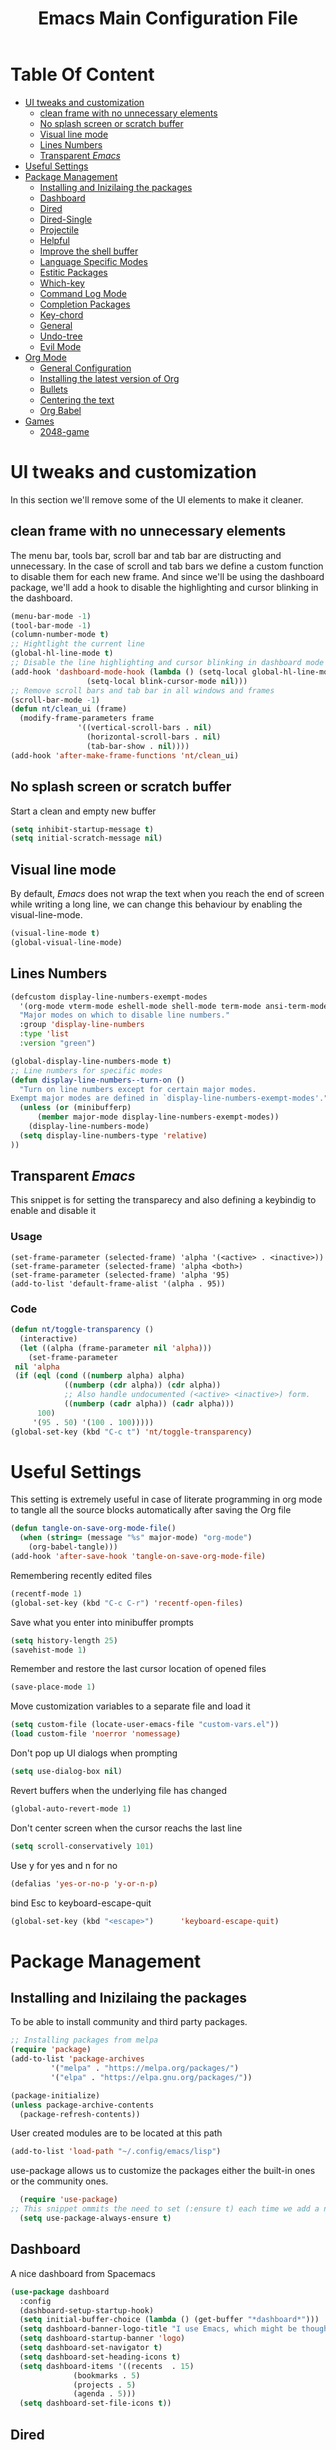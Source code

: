 #+TITLE: Emacs Main Configuration File
#+PROPERTY: header-args :tangle init.el
#+OPTIONS: toc:2 
* Table Of Content
- [[#ui-tweaks-and-customization][UI tweaks and customization]]
  - [[#clean-frame-with-no-unnecessary-elements][clean frame with no unnecessary elements]]
  - [[#no-splash-screen-or-scratch-buffer][No splash screen or scratch buffer]]
  - [[#visual-line-mode][Visual line mode]]
  - [[#lines-numbers][Lines Numbers]]
  - [[#transparent-emacs][Transparent /Emacs/]]
- [[#useful--settings][Useful  Settings]]
- [[#package-management][Package Management]]
  - [[#installing-and-inizilaing-the-packages][Installing and Inizilaing the packages]]
  - [[#dashboard][Dashboard]]
  - [[#dired][Dired]]
  - [[#dired-single][Dired-Single]]
  - [[#projectile][Projectile]]
  - [[#helpful][Helpful]]
  - [[#improve-the-shell-buffer][Improve the shell buffer]]
  - [[#language-specific-modes][Language Specific Modes]]
  - [[#estitic-packages][Estitic Packages]]
  - [[#which-key][Which-key]]
  - [[#command-log-mode][Command Log Mode]]
  - [[#completion-packages][Completion Packages]]
  - [[#key-chord][Key-chord]]
  - [[#general][General]]
  - [[#undo-tree][Undo-tree]]
  - [[#evil-mode][Evil Mode]]
- [[#org-mode][Org Mode]]
  - [[#general-configuration][General Configuration]]
  - [[#installing-the-latest-version-of-org][Installing the latest version of Org]]
  - [[#bullets][Bullets]]
  - [[#centering-the-text][Centering the text]]
  - [[#org-babel][Org Babel]]
- [[#games][Games]]
  - [[#2048-game][2048-game]]

* UI tweaks and customization
In this section we'll remove some of the UI elements to make it cleaner.
** clean frame with no unnecessary elements
  The menu bar, tools bar, scroll bar and tab bar are distructing and unnecessary.
  In the case of scroll and tab bars we define a custom function to disable them for each new frame.
  And since we'll be using the dashboard package, we'll add a hook to disable the highlighting and cursor blinking in the dashboard.
#+begin_src emacs-lisp
  (menu-bar-mode -1)
  (tool-bar-mode -1)
  (column-number-mode t)
  ;; Hightlight the current line
  (global-hl-line-mode t)
  ;; Disable the line highlighting and cursor blinking in dashboard mode
  (add-hook 'dashboard-mode-hook (lambda () (setq-local global-hl-line-mode nil)
				   (setq-local blink-cursor-mode nil)))
  ;; Remove scroll bars and tab bar in all windows and frames
  (scroll-bar-mode -1)
  (defun nt/clean_ui (frame)
    (modify-frame-parameters frame
			     '((vertical-scroll-bars . nil)
			       (horizontal-scroll-bars . nil)
			       (tab-bar-show . nil))))
  (add-hook 'after-make-frame-functions 'nt/clean_ui)
#+end_src
** No splash screen or scratch buffer
  Start a clean and empty new buffer
#+begin_src emacs-lisp
  (setq inhibit-startup-message t) 
  (setq initial-scratch-message nil)
#+end_src
** Visual line mode
By default, /Emacs/ does not wrap the text when you reach the end of screen while writing a long line, we can change this behaviour by enabling the visual-line-mode.
#+begin_src emacs-lisp
  (visual-line-mode t)
  (global-visual-line-mode)
#+end_src
** Lines Numbers
#+begin_src emacs-lisp
  (defcustom display-line-numbers-exempt-modes
    '(org-mode vterm-mode eshell-mode shell-mode term-mode ansi-term-mode dashboard-mode)
    "Major modes on which to disable line numbers."
    :group 'display-line-numbers
    :type 'list
    :version "green")

  (global-display-line-numbers-mode t)
  ;; Line numbers for specific modes
  (defun display-line-numbers--turn-on ()
    "Turn on line numbers except for certain major modes.
  Exempt major modes are defined in `display-line-numbers-exempt-modes'."
    (unless (or (minibufferp)
		(member major-mode display-line-numbers-exempt-modes))
      (display-line-numbers-mode)
    (setq display-line-numbers-type 'relative)
  ))
#+end_src
** Transparent /Emacs/
This snippet is for setting the transparecy and also defining a keybindig to enable and disable it
*** Usage
#+begin_src 
(set-frame-parameter (selected-frame) 'alpha '(<active> . <inactive>))
(set-frame-parameter (selected-frame) 'alpha <both>)
(set-frame-parameter (selected-frame) 'alpha '95)
(add-to-list 'default-frame-alist '(alpha . 95))
#+end_src
*** Code
#+begin_src emacs-lisp
   (defun nt/toggle-transparency ()
     (interactive)
     (let ((alpha (frame-parameter nil 'alpha)))
       (set-frame-parameter
	nil 'alpha
	(if (eql (cond ((numberp alpha) alpha)
		       ((numberp (cdr alpha)) (cdr alpha))
		       ;; Also handle undocumented (<active> <inactive>) form.
		       ((numberp (cadr alpha)) (cadr alpha)))
		 100)
	    '(95 . 50) '(100 . 100)))))
   (global-set-key (kbd "C-c t") 'nt/toggle-transparency)
#+end_src
* Useful  Settings
This setting is extremely useful in case of literate programming in org mode to tangle all the source blocks automatically after saving the Org file
#+begin_src emacs-lisp
  (defun tangle-on-save-org-mode-file()
    (when (string= (message "%s" major-mode) "org-mode")
      (org-babel-tangle)))
  (add-hook 'after-save-hook 'tangle-on-save-org-mode-file)
#+end_src
Remembering recently edited files
#+begin_src emacs-lisp
  (recentf-mode 1)
  (global-set-key (kbd "C-c C-r") 'recentf-open-files)
#+end_src
Save what you enter into minibuffer prompts
#+begin_src emacs-lisp
  (setq history-length 25)
  (savehist-mode 1)
#+end_src
 Remember and restore the last cursor location of opened files
#+begin_src emacs-lisp
  (save-place-mode 1)
#+end_src
Move customization variables to a separate file and load it
#+begin_src emacs-lisp
  (setq custom-file (locate-user-emacs-file "custom-vars.el"))
  (load custom-file 'noerror 'nomessage)
#+end_src
Don't pop up UI dialogs when prompting
#+begin_src emacs-lisp
  (setq use-dialog-box nil)
#+end_src
Revert buffers when the underlying file has changed
#+begin_src emacs-lisp
  (global-auto-revert-mode 1)
#+end_src
Don't center screen when the cursor reachs the last line
#+begin_src emacs-lisp
  (setq scroll-conservatively 101)
#+end_src
Use y for yes and n for no
#+begin_src emacs-lisp
  (defalias 'yes-or-no-p 'y-or-n-p)
#+end_src
bind Esc to keyboard-escape-quit
#+begin_src emacs-lisp
  (global-set-key (kbd "<escape>")      'keyboard-escape-quit)
#+end_src
* Package Management
** Installing and Inizilaing the packages
To be able to install community and third party packages.
#+begin_src emacs-lisp
  ;; Installing packages from melpa
  (require 'package)
  (add-to-list 'package-archives
	       '("melpa" . "https://melpa.org/packages/")
	       '("elpa" . "https://elpa.gnu.org/packages/"))

  (package-initialize)
  (unless package-archive-contents
    (package-refresh-contents))
#+end_src
User created modules are to be located at this path
#+begin_src emacs-lisp
  (add-to-list 'load-path "~/.config/emacs/lisp")
#+end_src
use-package allows us to customize the packages either the built-in ones or the community ones.
#+begin_src emacs-lisp
  (require 'use-package)
;; This snippet ommits the need to set (:ensure t) each time we add a new package
  (setq use-package-always-ensure t)
#+end_src
** Dashboard
A nice dashboard from Spacemacs
#+begin_src emacs-lisp
  (use-package dashboard
    :config
    (dashboard-setup-startup-hook)
    (setq initial-buffer-choice (lambda () (get-buffer "*dashboard*")))
    (setq dashboard-banner-logo-title "I use Emacs, which might be thought of as a thermonuclear word processor!!!")
    (setq dashboard-startup-banner 'logo)
    (setq dashboard-set-navigator t)
    (setq dashboard-set-heading-icons t)
    (setq dashboard-items '((recents  . 15)
			    (bookmarks . 5)
			    (projects . 5)
			    (agenda . 5)))
    (setq dashboard-set-file-icons t))
#+end_src
** Dired
The built-in directory editor in /Emacs/.
#+begin_src emacs-lisp
(use-package dired
  :ensure nil
  :commands (dired dired-jump)
  :bind (("C-x C-j" . dired-jump))
  :custom ((dired-listing-switches "-agho --group-directories-first"))
  :config
  (evil-collection-define-key 'normal 'dired-mode-map
    "h" 'dired-single-up-directory
    "l" 'dired-single-buffer))
#+end_src
** Dired-Single
#+begin_src emacs-lisp
(use-package dired-single
  :commands (dired dired-jump))
#+end_src
** Projectile
Manage and navigate projects in Emacs easily
#+begin_src emacs-lisp
  (use-package projectile
    :config
    (projectile-mode t))
#+end_src
** Helpful
#+begin_src emacs-lisp
  ;; A better *help* buffer
  (use-package helpful
    :commands (helpful-callable helpful-variable helpful-key)
    :bind
    ("C-h f" . helpful-callable)
    ("C-h v" . helpful-variable)
    ("C-h k" . helpful-key)
    )
#+end_src
** Improve the shell buffer
#+begin_src emacs-lisp
(use-package vterm)
#+end_src
** Language Specific Modes
*** Yamel Mode
#+begin_src emacs-lisp
  (use-package yaml-mode)
#+end_src
*** Markdown Mode
#+begin_src emacs-lisp
  (use-package markdown-mode)
#+end_src
*** Lua mode
I like the Awesome window manager which is writtin in lua.
#+begin_src emacs-lisp
      ;; This snippet eanbles lua-mode
      (use-package lua-mode)
      (autoload 'lua-mode "lua-mode" "Lua editing mode." t)
      (add-to-list 'auto-mode-alist '("\\.lua$" . lua-mode))
      (add-to-list 'interpreter-mode-alist '("lua" . lua-mode))
#+end_src
** Estitic Packages
Yet functional
*** Icons
Make sure to run =M-x return all-the-icons-install-fonts return= to enable the icons in the modeline and dired buffer.
#+begin_src emacs-lisp
  ;; Icons in the modeline
  (use-package all-the-icons)
  ;; Icons in the dired buffer
  (use-package all-the-icons-dired)
  (add-hook 'dired-mode-hook 'all-the-icons-dired-mode)
#+end_src
*** Doom Themes and Doom Modeline
#+begin_src emacs-lisp
  ;; Enable the fancy doom themes
  (use-package doom-themes
    :config
    ;; Global settings (defaults)
    (setq doom-themes-enable-bold t    ; if nil, bold is universally disabled
	  doom-themes-enable-italic t) ; if nil, italics is universally disabled
    (load-theme 'doom-material-dark t)

    ;; Enable flashing mode-line on errors
    (doom-themes-visual-bell-config)
    ;; Enable custom neotree theme (all-the-icons must be installed!)
    (doom-themes-neotree-config)
    ;; or for treemacs users
    (setq doom-themes-treemacs-theme "doom-atom") ; use "doom-colors" for less minimal icon theme
    (doom-themes-treemacs-config)
    ;; Corrects (and improves) org-mode's native fontification.
    (doom-themes-org-config))

  (custom-set-faces
   ;; custom-set-faces was added by Custom.
   ;; If you edit it by hand, you could mess it up, so be careful.
   ;; Your init file should contain only one such instance.
   ;; If there is more than one, they won't work right.
   '(font-lock-comment-face ((t (:slant italic)))))

  ;; doom mode line 
  (use-package doom-modeline
    :ensure t
    :hook (after-init . doom-modeline-mode)
    :custom (doom-modeline-height 18))
#+end_src
*** Fonts
#+begin_src emacs-lisp
  ;; Set default font
  (defun nt/set-font-faces()
    (set-face-attribute 'default nil :font "FantasqueSansMono Nerd Font" :height 151)
    (set-face-attribute 'fixed-pitch nil :font "FantasqueSansMono Nerd Font" :height 151)
    (set-face-attribute 'variable-pitch nil :font "Open Sans" :height 151))
  (if (daemonp)
      (add-hook 'after-make-frame-functions
		(lambda (frame)
		  (with-selected-frame frame
		    (nt/set-font-faces))))
    (nt/set-font-faces))

  ;; Set the default spacing between lines to not make them stuck to each other
  (setq-default line-spacing 8)
#+end_src
*** Mixed Pitch Font Face
In Org Mode I prefer to have a variable pitch font for non-code sections and a fixed pitch font for the source blocks.
#+begin_src emacs-lisp
  (use-package mixed-pitch
    :hook
    (org-mode . mixed-pitch-mode)
    (markdown-mode . mixed-pitch-mode))
#+end_src
*** Smartparens
 Parenthesis auto-closing 
#+begin_src emacs-lisp
  (use-package smartparens
    :config (smartparens-global-mode 1))
#+end_src
*** Rainbow Delimiters
highlights delimiters such as parentheses, brackets or braces according to their depth. Each successive level is highlighted in a different color. This makes it easy to spot matching delimiters, orient yourself in the code, and tell which statements are at a given depth.
#+begin_src emacs-lisp
  (use-package rainbow-delimiters
    :hook
    (emacs-lisp-mode . rainbow-delimiters-mode)
    (lua-mode . rainbow-delimiters-mode))
#+end_src
*** Rainbow Mode
This minor mode sets background color to strings that match color names, e.g. ~#0000ff~ is displayed in white with a blue background.
/*Available from Elpa/
#+begin_src emacs-lisp
  (use-package rainbow-mode
    :hook (org-mode
	   emacs-lisp-mode
	   lua-mode
	   conf-mode))
#+end_src
** Which-key
Minor mode for Emacs that displays the key bindings following your currently entered incomplete command (a prefix) in a popup. For example, after enabling the minor mode if you enter =C-x= and wait for the default of 1 second the minibuffer will expand with all of the available key bindings that follow =C-x=
#+begin_src emacs-lisp
  (use-package which-key
    :init (which-key-mode)
    :config
    (setq which-key-idle-delay 0.2))
#+end_src
** Command Log Mode
Show event history and command history of some or all buffers.
#+begin_src emacs-lisp
  (use-package command-log-mode)
#+end_src
** Completion Packages
- Flexible, simple tools for minibuffer completion in /Emacs/
- =Ivy=, a generic completion mechanism for Emacs.
- =Counsel=, a collection of Ivy-enhanced versions of common Emacs commands.
- =Swiper=, an Ivy-enhanced alternative to =Isearch=.
- =Company= for text completion.
*** Ivy
#+begin_src emacs-lisp
  (use-package ivy
    :init (ivy-mode)
    :bind (("C-s" . swiper)))
#+end_src
*** Counsel 
#+begin_src emacs-lisp
  (use-package counsel
    :bind ("M-x" . counsel-M-x))
#+end_src
*** Ivy Rich
This package comes with rich transformers for commands from =ivy= and =counsel=. It should be easy enough to define your own transformers too.
#+begin_src emacs-lisp
  (use-package ivy-rich
    :init
    (setq ivy-rich-path-style 'abbrev)
    (ivy-rich-mode 1)
    )
#+end_src
*** Ivy Posframe 
Floating minibuffer at the center of the frame
#+begin_src emacs-lisp
  (use-package ivy-posframe
    :init
    (setq ivy-posframe-display-functions-alist '((t . ivy-posframe-display)))
    (setq ivy-posframe-border-width 2)
    (setq ivy-posframe-parameters
	'((left-fringe . 16)
	  (right-fringe . 16)))
    :config
    (ivy-posframe-mode 1))
#+end_src
*** Company Mode
Company is a text completion framework for Emacs. The name stands for "complete anything". It uses pluggable back-ends and front-ends to retrieve and display completion candidates.
#+begin_src  emacs-lisp
  (use-package company
    :init
    (global-company-mode)
    :bind ( :map company-active-map
     ("<tab>" . company-complete-selection))
    :config
    (setq company-backends '((company-files
			    company-capf
			    company-dabbrev
			    company-keywords)))
    :custom
    (company-minimum-prefix-length 1
    (company-idle-delay 0.0)))

  (use-package company-box
   :hook (company-mode . company-box))
#+end_src
** Key-chord
This package implements support for mapping a pair of simultaneously pressed keys to a command and for mapping the same key being pressed twice in quick succession to a command. Such bindings are called "key chords".
Combined with ~general.el~ package it becomes very simple to manage all keybindings.
#+begin_src emacs-lisp
(use-package key-chord
:after evil
:init
(setq key-chord-two-keys-delay 0.5)
:config
(key-chord-mode 1))
#+end_src
** General
~general.el~ provides a more convenient method for binding keys in emacs (for both evil and non-evil users).
#+begin_src emacs-lisp
(use-package general
:config
(general-define-key :keymaps 'evil-insert-state-map (general-chord "ii") 'evil-normal-state)
(general-define-key :keymaps 'normal (general-chord "SB") 'ivy-switch-buffer)
(general-define-key :keymaps 'normal (general-chord "QB") 'kill-buffer)
(general-define-key :keymaps 'normal (general-chord "FF") 'find-file))
#+end_src
** Undo-tree
#+begin_src emacs-lisp
  (use-package undo-tree
    :config (global-undo-tree-mode 1))
#+end_src
** Evil Mode
Evil is an extensible vi layer for Emacs. It emulates the main features of Vim, and provides facilities for writing custom extensions. 
#+begin_src emacs-lisp
  (use-package evil
    :init
    (setq evil-want-keybinding nil)
    (setq evil-want-integration t)
    (setq evil-undo-system 'undo-redo)
    :config
    (evil-mode 1)
    (evil-global-set-key 'motion "j" 'evil-next-visual-line)
    (evil-global-set-key 'motion "k" 'evil-previous-visual-line)
    (evil-global-set-key 'normal (kbd "/") 'swiper)

    ;; In the dashboard mode, the "r" key is binded to go directly to the recent files
    ;; which conflicts with evil mode replace binding
    (add-hook 'dashboard-mode-hook
	      (lambda ()
		(evil-local-set-key 'normal (kbd "r") 'dashboard-jump-to-recents)
		(evil-local-set-key 'normal (kbd "p") 'dashboard-jump-to-projects)))

    ;; Vertical splitted window to the right of the current one
    (setq evil-vsplit-window-right t)
    )

  (use-package evil-collection
    :after evil
    :config
    (evil-collection-init))

  ;; Display visual hints when editing with evil. i.e. highlight lines or words when copied or pasted.
  (use-package evil-goggles
    :config 
    (evil-goggles-mode))
#+end_src
** Language Servers
This package will convert our /Emacs/ into real IDE with autocompletion and search within projects capabilities.
#+begin_src emacs-lisp
      (use-package lsp-mode
	:commands (lsp lsp-deferred)
	:init
	(setq lsp-keymap-prefix "C-c l")
	:config
	(lsp-enable-which-key-integration t)
#+end_src
*** Lua
#+begin_src emacs-lisp
  ;; lua
  ;; https://emacs-lsp.github.io/lsp-mode/page/lsp-lua-language-server/
  (setq lsp-clients-lua-language-server-install-dir (f-join (getenv "HOME") ".local/share/lua-language-server/"); Default: ~/.emacs.d/.cache/lsp/lua-language-server/
	  lsp-clients-lua-language-server-bin (f-join lsp-clients-lua-language-server-install-dir "bin/lua-language-server")
	  lsp-clients-lua-language-server-main-location (f-join lsp-clients-lua-language-server-install-dir "main.lua")
	  lsp-lua-workspace-max-preload 2048 ; Default: 300, Max preloaded files
	  lsp-lua-workspace-preload-file-size 1024; Default: 100, Skip files larger than this value (KB) when preloading.
	  )
    :hook (lua-mode . lsp-deferred))
#+end_src
*** Python
#+begin_src emacs-lisp
(use-package lsp-pyright
  :ensure t
  :hook (python-mode . (lambda ()
                          (require 'lsp-pyright)
                          (lsp-deferred))))  ; or lsp-deferred
#+end_src
* Org Mode
** General Configuration
#+begin_src emacs-lisp
  (defun nt/org-mode-setup()
    (org-indent-mode)
    (variable-pitch-mode 1)
    (auto-fill-mode 1)
    (visual-line-mode 1)
    (setq evil-auto-indent nil))
#+end_src
** Installing the latest version of Org
#+begin_src emacs-lisp
  (use-package org
    :config
    (setq org-ellipsis " ⯆"
	  org-hide-emphasis-markers t))
#+end_src
** Bullets
Replacing the default stars with something more eye catching
#+begin_src emacs-lisp
  (use-package org-bullets
    :after org
    :hook (org-mode . org-bullets-mode)
    :custom
    (org-bullets-bullet-list '("⦿" "⊙" "⦾" "⊚" "⊙" "⦾" )))
#+end_src
It is also possible to change the hyphen in lists to something like dot.
#+begin_src emacs-lisp
  ;; Replace list hyphen with dot
  ;;(font-lock-add-keywords 'org-mode
  ;;                        '(("^ *\\([-]\\) "
  ;;                            (0 (prog1 () (compose-region (match-beginning 1) (match-end 1) "•"))))))
#+end_src
Make the font size of the headers (or levels as called in /Emacs/ bigger).
Also use the variable pitch font as we are using the mixed-pitch package.
#+begin_src emacs-lisp
  (dolist (face '((org-level-1 . 1.3)
		  (org-level-2 . 1.1)
		  (org-level-3 . 1.05)
		  (org-level-4 . 1.0)))
    (set-face-attribute (car face) nil :font "Open Sans" :weight 'regular :height (cdr face)))
#+end_src
** Centering the text
To not be looking to the left of the screen all the time, we center the text.
#+begin_src emacs-lisp
  (defun nt/org-mode-visual-fill ()
    (setq visual-fill-column-width 150
	  visual-fill-column-center-text t)
    (visual-fill-column-mode 1))

  (use-package visual-fill-column
    :defer t
    :hook (org-mode . nt/org-mode-visual-fill)
	  (dashboard-mode . nt/org-mode-visual-fill))

  ;; Make sure org-indent face is available
  (require 'org-indent)
#+end_src
** Org Babel
Add frequently used languages to the source block template. to Insert a new template use the =<= followd by the initials like =el= and then press =tab= on the keyboard.
#+begin_src emacs-lisp
  (require 'org-tempo)
  (add-to-list 'org-structure-template-alist '("el" . "src emacs-lisp"))
  (add-to-list 'org-structure-template-alist '("lu" . "src lua"))
  (add-to-list 'org-structure-template-alist '("sh" . "src shell"))
#+end_src
